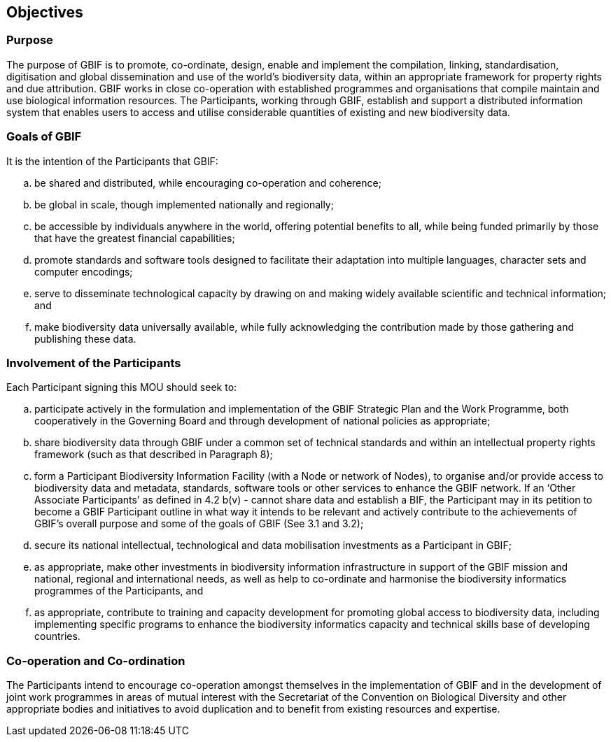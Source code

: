 == Objectives

=== Purpose
The purpose of GBIF is to promote, co-ordinate, design, enable and implement the
compilation, linking, standardisation, digitisation and global dissemination and use
of the world’s biodiversity data, within an appropriate framework for property
rights and due attribution. GBIF works in close co-operation with established
programmes and organisations that compile maintain and use biological information
resources. The Participants, working through GBIF, establish and support a
distributed information system that enables users to access and utilise considerable
quantities of existing and new biodiversity data.

=== Goals of GBIF
It is the intention of the Participants that GBIF:

[loweralpha]
. be shared and distributed, while encouraging co-operation and coherence;
. be global in scale, though implemented nationally and regionally;
. be accessible by individuals anywhere in the world, offering potential benefits
to all, while being funded primarily by those that have the greatest financial
capabilities;
. promote standards and software tools designed to facilitate their adaptation
into multiple languages, character sets and computer encodings;
. serve to disseminate technological capacity by drawing on and making widely
available scientific and technical information; and
. make biodiversity data universally available, while fully acknowledging the
contribution made by those gathering and publishing these data.

=== Involvement of the Participants
Each Participant signing this MOU should seek to:

[loweralpha]
. participate actively in the formulation and implementation of the GBIF Strategic
Plan and the Work Programme, both cooperatively in the Governing Board and
through development of national policies as appropriate;
. share biodiversity data through GBIF under a common set of technical standards
and within an intellectual property rights framework (such as that described in
Paragraph 8);
. form a Participant Biodiversity Information Facility (with a Node or network of
Nodes), to organise and/or provide access to biodiversity data and metadata,
standards, software tools or other services to enhance the GBIF network. If an
‘Other Associate Participants’ as defined in 4.2 b(v) - cannot share data and
establish a BIF, the Participant may in its petition to become a GBIF Participant
outline in what way it intends to be relevant and actively contribute to the
achievements of GBIF’s overall purpose and some of the goals of GBIF (See 3.1
and 3.2);
. secure its national intellectual, technological and data mobilisation investments
as a Participant in GBIF;
. as appropriate, make other investments in biodiversity information
infrastructure in support of the GBIF mission and national, regional and 
international needs, as well as help to co-ordinate and harmonise the
biodiversity informatics programmes of the Participants, and
. as appropriate, contribute to training and capacity development for promoting
global access to biodiversity data, including implementing specific programs to
enhance the biodiversity informatics capacity and technical skills base of
developing countries.

=== Co-operation and Co-ordination
The Participants intend to encourage co-operation amongst themselves in the
implementation of GBIF and in the development of joint work programmes in areas
of mutual interest with the Secretariat of the Convention on Biological Diversity and
other appropriate bodies and initiatives to avoid duplication and to benefit from
existing resources and expertise.
